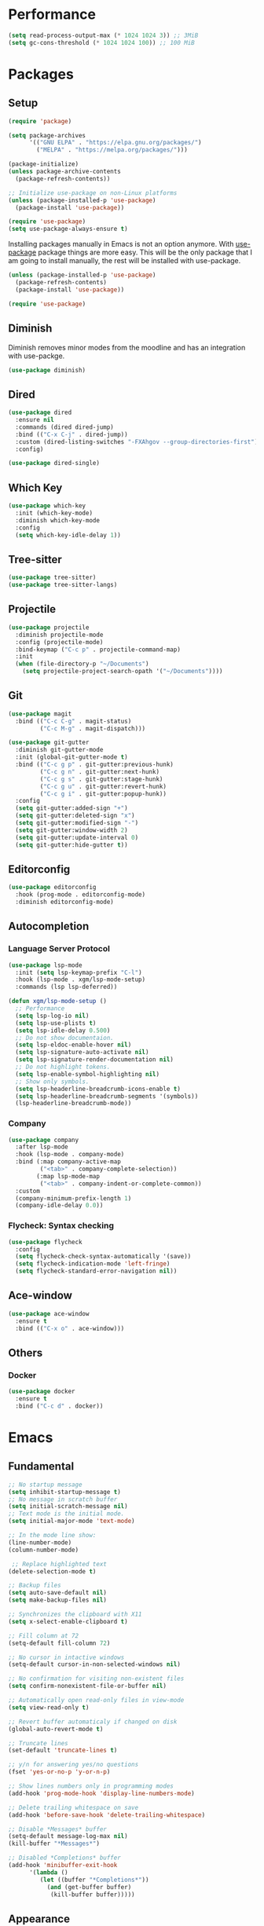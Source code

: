 #+PROPERTY: header-args :tangle init.el

* Performance
#+BEGIN_SRC emacs-lisp
  (setq read-process-output-max (* 1024 1024 3)) ;; 3MiB
  (setq gc-cons-threshold (* 1024 1024 100)) ;; 100 MiB
#+END_SRC
* Packages
** Setup
#+BEGIN_SRC emacs-lisp
  (require 'package)

  (setq package-archives
		'(("GNU ELPA" . "https://elpa.gnu.org/packages/")
		  ("MELPA" . "https://melpa.org/packages/")))

  (package-initialize)
  (unless package-archive-contents
	(package-refresh-contents))

  ;; Initialize use-package on non-Linux platforms
  (unless (package-installed-p 'use-package)
	(package-install 'use-package))

  (require 'use-package)
  (setq use-package-always-ensure t)
#+END_SRC

Installing packages manually in Emacs is not an option anymore. With
[[https://github.com/jwiegley/use-package][use-package]] package things are more easy. This will be the only package
that I am going to install manually, the rest will be installed with
use-package.

#+BEGIN_SRC emacs-lisp
  (unless (package-installed-p 'use-package)
	(package-refresh-contents)
	(package-install 'use-package))

  (require 'use-package)
#+END_SRC
** Diminish
Diminish removes minor modes from the moodline and has an integration
with use-packge.
#+BEGIN_SRC emacs-lisp
  (use-package diminish)
#+END_SRC
** Dired
#+BEGIN_SRC emacs-lisp
  (use-package dired
	:ensure nil
	:commands (dired dired-jump)
	:bind (("C-x C-j" . dired-jump))
	:custom (dired-listing-switches "-FXAhgov --group-directories-first")
	:config)

  (use-package dired-single)
#+END_SRC
** Which Key
#+BEGIN_SRC emacs-lisp
  (use-package which-key
	:init (which-key-mode)
	:diminish which-key-mode
	:config
	(setq which-key-idle-delay 1))
#+END_SRC
** Tree-sitter
#+BEGIN_SRC emacs-lisp
  (use-package tree-sitter)
  (use-package tree-sitter-langs)
#+END_SRC
** Projectile
#+BEGIN_SRC emacs-lisp
  (use-package projectile
    :diminish projectile-mode
    :config	(projectile-mode)
    :bind-keymap ("C-c p" . projectile-command-map)
    :init
    (when (file-directory-p "~/Documents")
      (setq projectile-project-search-opath '("~/Documents"))))
#+END_SRC
** Git
#+BEGIN_SRC emacs-lisp
  (use-package magit
	:bind (("C-c C-g" . magit-status)
		   ("C-c M-g" . magit-dispatch)))

  (use-package git-gutter
	:diminish git-gutter-mode
	:init (global-git-gutter-mode t)
	:bind (("C-c g p" . git-gutter:previous-hunk)
		   ("C-c g n" . git-gutter:next-hunk)
		   ("C-c g s" . git-gutter:stage-hunk)
		   ("C-c g u" . git-gutter:revert-hunk)
		   ("C-c g i" . git-gutter:popup-hunk))
	:config
	(setq git-gutter:added-sign "+")
	(setq git-gutter:deleted-sign "x")
	(setq git-gutter:modified-sign "-")
	(setq git-gutter:window-width 2)
	(setq git-gutter:update-interval 0)
	(setq git-gutter:hide-gutter t))
#+END_SRC
** Editorconfig
#+BEGIN_SRC emacs-lisp
  (use-package editorconfig
	:hook (prog-mode . editorconfig-mode)
	:diminish editorconfig-mode)
#+END_SRC
** Autocompletion
*** Language Server Protocol
#+BEGIN_SRC emacs-lisp
  (use-package lsp-mode
    :init (setq lsp-keymap-prefix "C-l")
    :hook (lsp-mode . xgm/lsp-mode-setup)
    :commands (lsp lsp-deferred))

  (defun xgm/lsp-mode-setup ()
    ;; Performance
    (setq lsp-log-io nil)
    (setq lsp-use-plists t)
    (setq lsp-idle-delay 0.500)
    ;; Do not show documentaion.
    (setq lsp-eldoc-enable-hover nil)
    (setq lsp-signature-auto-activate nil)
    (setq lsp-signature-render-documentation nil)
    ;; Do not highlight tokens.
    (setq lsp-enable-symbol-highlighting nil)
    ;; Show only symbols.
    (setq lsp-headerline-breadcrumb-icons-enable t)
    (setq lsp-headerline-breadcrumb-segments '(symbols))
    (lsp-headerline-breadcrumb-mode))
#+END_SRC
*** Company
#+BEGIN_SRC emacs-lisp
  (use-package company
    :after lsp-mode
    :hook (lsp-mode . company-mode)
    :bind (:map company-active-map
           ("<tab>" . company-complete-selection))
          (:map lsp-mode-map
           ("<tab>" . company-indent-or-complete-common))
    :custom
    (company-minimum-prefix-length 1)
    (company-idle-delay 0.0))
#+END_SRC
*** Flycheck: Syntax checking
#+BEGIN_SRC emacs-lisp
  (use-package flycheck
    :config
    (setq flycheck-check-syntax-automatically '(save))
    (setq flycheck-indication-mode 'left-fringe)
    (setq flycheck-standard-error-navigation nil))
#+END_SRC
** Ace-window
#+BEGIN_SRC emacs-lisp
  (use-package ace-window
	:ensure t
	:bind (("C-x o" . ace-window)))
#+END_SRC
** Others
*** Docker
#+BEGIN_SRC emacs-lisp
  (use-package docker
    :ensure t
    :bind ("C-c d" . docker))
#+END_SRC
* Emacs
** Fundamental
#+BEGIN_SRC emacs-lisp
  ;; No startup message
  (setq inhibit-startup-message t)
  ;; No message in scratch buffer
  (setq initial-scratch-message nil)
  ;; Text mode is the initial mode.
  (setq initial-major-mode 'text-mode)

  ;; In the mode line show:
  (line-number-mode)
  (column-number-mode)

   ;; Replace highlighted text
  (delete-selection-mode t)

  ;; Backup files
  (setq auto-save-default nil)
  (setq make-backup-files nil)

  ;; Synchronizes the clipboard with X11
  (setq x-select-enable-clipboard t)

  ;; Fill column at 72
  (setq-default fill-column 72)

  ;; No cursor in intactive windows
  (setq-default cursor-in-non-selected-windows nil)

  ;; No confirmation for visiting non-existent files
  (setq confirm-nonexistent-file-or-buffer nil)

  ;; Automatically open read-only files in view-mode
  (setq view-read-only t)

  ;; Revert buffer automaticaly if changed on disk
  (global-auto-revert-mode t)

  ;; Truncate lines
  (set-default 'truncate-lines t)

  ;; y/n for answering yes/no questions
  (fset 'yes-or-no-p 'y-or-n-p)

  ;; Show lines numbers only in programming modes
  (add-hook 'prog-mode-hook 'display-line-numbers-mode)

  ;; Delete trailing whitespace on save
  (add-hook 'before-save-hook 'delete-trailing-whitespace)

  ;; Disable *Messages* buffer
  (setq-default message-log-max nil)
  (kill-buffer "*Messages*")

  ;; Disabled *Completions* buffer
  (add-hook 'minibuffer-exit-hook
        '(lambda ()
           (let ((buffer "*Completions*"))
             (and (get-buffer buffer)
              (kill-buffer buffer)))))
#+END_SRC
** Appearance
#+BEGIN_SRC emacs-lisp
  (menu-bar-mode 0)
  (tool-bar-mode 0)
  (scroll-bar-mode 0)

  (setq default-frame-alist
	(list '(font . "JetBrainsMono Nerd Font 11")
		  '(internal-border-width . 10)
		  '(width  . 126) '(height . 47)
		  '(vertical-scroll-bars  . nil)))

  ;; Show cursoline
  (global-hl-line-mode t)
  ;; Line cursor
  (set-default 'cursor-type '(bar . 2))
  ;; No blink cursor
  (blink-cursor-mode 0)

  (setq whitespace-style
		'(face spaces tabs newline space-mark tab-mark newline-mark))
  (setq whitespace-display-mappings
		'((newline-mark 10 [182 10]) ;; Use [¶] for EOL
		  (tab-mark 9 [33 9])        ;; Use [!] for tabs
		  (space-mark 32 [183])))    ;; Use [·] for spaces

  (use-package doom-themes
	:ensure t
	:config
	(setq doom-themes-enable-bold t)
	(setq doom-themes-enable-italic t)
	(load-theme 'doom-one-light t)
	(doom-themes-org-config))

  (use-package doom-modeline
	:ensure t
	:init (doom-modeline-mode 1)
	:config
	(setq doom-modeline-icon nil)
	(setq doom-modeline-minor-modes nil))
#+END_SRC
** Indentation
#+BEGIN_SRC emacs-lisp
  ;; How wide a tab is, default 8.
  (setq-default tab-width 4)

  ;; Two Callable functions for enabling/disabling tabs in Emacs
  (defun disable-tabs ()
    (setq indent-tabs-mode nil))

  (defun enable-tabs ()
    (local-set-key (kbd "TAB") 'tab-to-tab-stop)
    (setq indent-tabs-mode t))

  ;; Make the backspace properly erase the tab instead of removing one
  ;; space at a time.
  (setq backward-delete-char-untabify-method 'hungry)

  ;; Insert brackets, parens, quotes in pair.
  (electric-pair-mode t)
  ;; Any matching parenthesis is highlighted.
  (show-paren-mode t)
  (setq show-paren-delay 0)
#+END_SRC
** Scrolling
#+BEGIN_SRC emacs-lisp
  (autoload 'View-scroll-half-page-forward "view")
  (autoload 'View-scroll-half-page-backward "view")

  (global-set-key (kbd "C-v") 'View-scroll-half-page-forward)
  (global-set-key (kbd "M-v") 'View-scroll-half-page-backward)
#+END_SRC
** Spell check
#+BEGIN_SRC emacs-lisp
  (use-package ispell
	:ensure t
	:config
	(setq ispell-program-name "/usr/bin/hunspell")
	(setq ispell-dictionary "es_CO"))
#+END_SRC
** Bindings
#+BEGIN_SRC emacs-lisp
  (global-unset-key (kbd "C-z"))
  (global-unset-key (kbd "C-r"))
  (global-set-key (kbd "C-z") 'undo-only)
  (global-set-key (kbd "C-r") 'undo-redo)

  (global-set-key (kbd "C-x k") 'kill-current-buffer)
  (global-set-key (kbd "C-x K") 'kill-buffer-and-window)

  (global-unset-key (kbd "C-x d"))
  (global-set-key (kbd "C-x C-d") 'ido-dired)

  (global-set-key (kbd "C-x |") 'toggle-window-split)
#+END_SRC
** Functions
#+BEGIN_SRC emacs-lisp
  (defun toggle-window-split ()
    (interactive)
    (if (= (count-windows) 2)
        (let* ((this-win-buffer (window-buffer))
           (next-win-buffer (window-buffer (next-window)))
           (this-win-edges (window-edges (selected-window)))
           (next-win-edges (window-edges (next-window)))
           (this-win-2nd (not (and (<= (car this-win-edges)
                       (car next-win-edges))
                       (<= (cadr this-win-edges)
                       (cadr next-win-edges)))))
           (splitter
            (if (= (car this-win-edges)
               (car (window-edges (next-window))))
            'split-window-horizontally
          'split-window-vertically)))
      (delete-other-windows)
      (let ((first-win (selected-window)))
        (funcall splitter)
        (if this-win-2nd (other-window 1))
        (set-window-buffer (selected-window) this-win-buffer)
        (set-window-buffer (next-window) next-win-buffer)
        (select-window first-win)
        (if this-win-2nd (other-window 1))))))

  (defun insert-current-date () (interactive)
     (insert (shell-command-to-string "echo -n $(date +'%a, %d %b %Y')")))

  (defun xgm/clean ()
    (interactive)
    (progn (mapc 'kill-buffer (buffer-list))
           (delete-other-windows)))
#+END_SRC
** Diagnostic
#+BEGIN_SRC emacs-lisp
  (defun xgm/display-startup-time ()
    (message "Emacs loaded in %s with %d garbage collections."
             (format "%.2f seconds"
                     (float-time
                     (time-subtract after-init-time before-init-time)))
             gcs-done))

  (add-hook 'emacs-startup-hook #'xgm/display-startup-time)
#+END_SRC
** Programing Languages
*** Python
#+BEGIN_SRC emacs-lisp
  (use-package python-mode
    :hook
    (python-mode . lsp-deferred)
    (python-mode . xgm/pylsp-setup)
    (python-mode . tree-sitter-hl-mode))

  (use-package pyvenv
    :config
    (pyvenv-mode 1))

  (defun xgm/pylsp-setup ()
    ;; Style checking
    (setq lsp-pylsp-plugins-pydocstyle-enabled nil)
    (setq lsp-pylsp-plugins-pycodestyle-enabled t)
    ;; Error checkers
    (setq lsp-pylsp-plugins-pylint-enabled nil)
    (setq lsp-pylsp-plugins-flake8-enabled nil)
    (setq lsp-pylsp-plugins-pyflakes-enabled t)
    ;; Code formating
    (setq lsp-pylsp-plugins-autopep8-enabled nil)
    (setq lsp-pylsp-plugins-yapf-enabled nil)
    ;; Complexity checking
    (setq lsp-pylsp-plugins-mccabe-enabled nil))
#+END_SRC
* Org Mode
** Basic configuration
#+BEGIN_SRC emacs-lisp
  (use-package org
	:config
	(setq org-ellipsis "")
	(setq org-startup-indented nil)
	(setq org-adapt-indentation nil)
	(setq org-hide-leading-stars nil)
	(setq org-return-follows-link t)
	(setq org-startup-folded t)
	(setq org-src-window-setup 'current-window)
	(setq org-hide-emphasis-markers t)
	(setq org-image-actual-width '(500))

	;; AGENDA
	;; ===========

	;; List of files to be used for agenda
	(setq org-agenda-files '("~/org/agenda/" "~/org/agenda/trabajo/"))
	(setq org-archive-location (concat org-directory "/archive.org::"))
	;; Do not show deadlines when the item is done.
	(setq org-agenda-skip-deadline-if-done t)
	;; Use my date format by default
	(setq-default org-display-custom-times t)
	(setq org-time-stamp-custom-formats
	  '("<%a, %d %b %Y>" . "<%a, %d %b %Y %H:%M>"))
	(setq org-todo-keywords
		  '((sequence "TODO(t)" "NEXT(n)" "|" "DONE(d!)" "CANCELED(c@)" "ARCHIVED(a@)")
			(sequence "TO COMPLETE(c)" "PRACTICE AGAIN(p)" "|" "UNDERSTOOD(u)"))))
#+END_SRC

